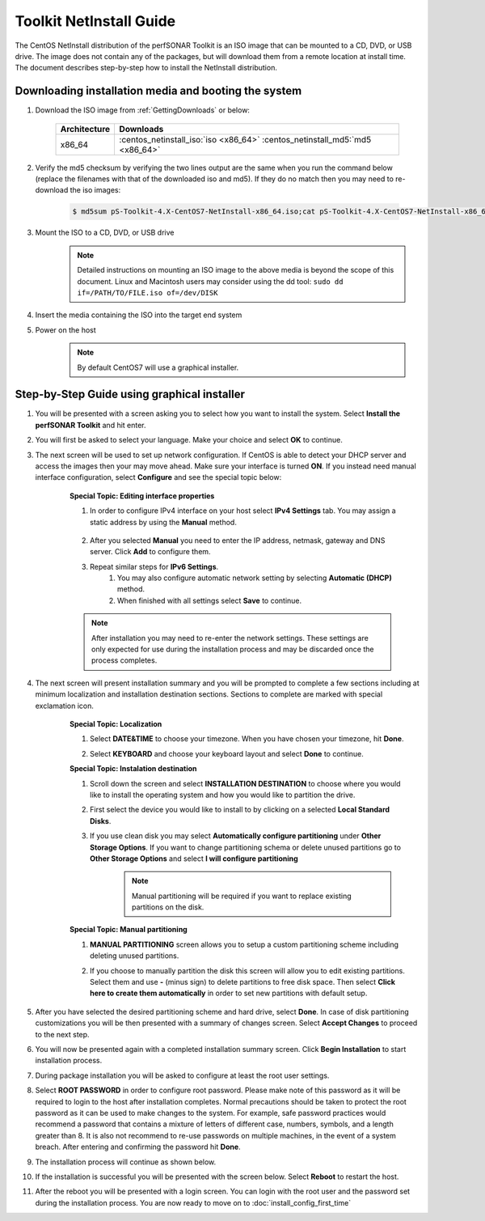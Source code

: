 ************************
Toolkit NetInstall Guide
************************

The CentOS NetInstall distribution of the perfSONAR Toolkit is an ISO image that can be mounted to a CD, DVD, or USB drive. The image does not contain any of the packages, but will download them from a remote location at install time. The document describes step-by-step how to install the NetInstall distribution.

.. seealso::  See :ref:`GettingChooseInstall` for more information on choosing an installation type.

Downloading installation media and booting the system
=====================================================
#. Download the ISO image from :ref:`GettingDownloads` or below:

    +--------------+-------------------------------------------------------------------------------+
    | Architecture | Downloads                                                                     |
    +==============+===============================================================================+
    | x86_64       | :centos_netinstall_iso:`iso <x86_64>` :centos_netinstall_md5:`md5 <x86_64>`   |
    +--------------+-------------------------------------------------------------------------------+
#. Verify the md5 checksum by verifying the two lines output are the same when you run the command below (replace the filenames with that of the downloaded iso and md5). If they do no match then you may need to re-download the iso images:

        .. code-block:: console

            $ md5sum pS-Toolkit-4.X-CentOS7-NetInstall-x86_64.iso;cat pS-Toolkit-4.X-CentOS7-NetInstall-x86_64.iso.md5

#. Mount the ISO to a CD, DVD, or USB drive
     .. note:: Detailed instructions on mounting an ISO image to the above media is beyond the scope of this document. Linux and Macintosh users may consider using the dd tool: ``sudo dd if=/PATH/TO/FILE.iso of=/dev/DISK``
#. Insert the media containing the ISO into the target end system
#. Power on the host
	.. note:: By default CentOS7 will use a graphical installer.
    
Step-by-Step Guide using graphical installer
============================================
#. You will be presented with a screen asking you to select how you want to install the system. Select **Install the perfSONAR Toolkit** and hit enter.
    .. image:: images/install_netinstall-graph-1boot.png
#. You will first be asked to select your language. Make your choice and select **OK** to continue.
    .. image:: images/install_netinstall-language.png
#. The next screen will be used to set up network configuration. If CentOS is able to detect your DHCP server and access the images then your may move ahead. Make sure your interface is turned **ON**. If you instead need manual interface configuration, select **Configure** and see the special topic below:
	.. image:: images/install_netinstall-network-general.png

    .. container:: topic

        **Special Topic: Editing interface properties**
        
        #. In order to configure IPv4 interface on your host select **IPv4 Settings** tab. You may assign a static address by using the **Manual** method.

            .. image:: images/install_netinstall-network-manual-address.png
        #. After you selected **Manual** you need to enter the IP address, netmask, gateway and DNS server. Click **Add** to configure them.
        #. Repeat similar steps for **IPv6 Settings**.
		#. You may also configure automatic network setting by selecting **Automatic (DHCP)** method.
		#. When finished with all settings select **Save** to continue.
    
        .. note::  After installation you may need to re-enter the network settings. These settings are only expected for use during the installation process and may be discarded once the process completes.

#. The next screen will present installation summary and you will be prompted to complete a few sections including at minimum localization and installation destination sections. Sections to complete are marked with special exclamation icon.
    .. image:: images/install_netinstall-install-summary.png

    .. container:: topic

        **Special Topic: Localization**

        #. Select **DATE&TIME** to choose your timezone. When you have chosen your timezone, hit **Done**.
            .. image:: images/install_netinstall-install-summary-timezone.png
        #. Select **KEYBOARD** and choose your keyboard layout and select **Done** to continue.
            .. image:: images/install_netinstall-install-summary-keyboard.png
            
        **Special Topic: Instalation destination**
        
        #. Scroll down the screen and select **INSTALLATION DESTINATION** to choose where you would like to install the operating system and how you would like to partition the drive. 
        #. First select the device you would like to install to by clicking on a selected **Local Standard Disks**.
            .. image:: images/install_netinstall-install-summary-disk-select.png
        #. If you use clean disk you may select **Automatically configure partitioning** under **Other Storage Options**. If you want to change partitioning schema or delete unused partitions go to **Other Storage Options** and select **I will configure partitioning**
            .. image:: images/install_netinstall-install-summary-disk-select2.png
            
            .. note:: Manual partitioning will be required if you want to replace existing partitions on the disk.
        
        **Special Topic: Manual partitioning**
        
        #. **MANUAL PARTITIONING** screen allows you to setup a custom partitioning scheme including deleting unused partitions.
        #. If you choose to manually partition the disk this screen will allow you to edit existing partitions. Select them and use **-** (minus sign) to delete partitions to free disk space. Then select **Click here to create them automatically** in order to set new partitions with default setup.
            .. image:: images/install_netinstall-install-summary-disk-manual-part1.png
		#. New partitioning will be shown under *New CentOS 7 Installation* section as shown in the image below.
            .. image:: images/install_netinstall-install-summary-disk-manual-part2.png      
        
#. After you have selected the desired partitioning scheme and hard drive, select **Done**. In case of disk partitioning customizations you will be then presented with a summary of changes screen. Select **Accept Changes** to proceed to the next step.
	.. image:: images/install_netinstall-install-summary-disk-manual-changes.png
#. You will now be presented again with a completed installation summary screen. Click **Begin Installation** to start installation process.
    .. image:: images/install_netinstall-install-summary-begin.png
#. During package installation you will be asked to configure at least the root user settings. 
    .. image:: images/install_netinstall-install-user-settings.png
#. Select **ROOT PASSWORD** in order to configure root password. Please make note of this password as it will be required to login to the host after installation completes. Normal precautions should be taken to protect the root password as it can be used to make changes to the system. For example, safe password practices would recommend a password that contains a mixture of letters of different case, numbers, symbols, and a length greater than 8.  It is also not recommend to re-use passwords on multiple machines, in the event of a system breach. After entering and confirming the password hit **Done**.
    .. image:: images/install_netinstall-install-user-settings-rootpasswd.png
#. The installation process will continue as shown below.
    .. image:: images/install_netinstall-install-pkgs-installation.png
#. If the installation is successful you will be presented with the screen below. Select **Reboot** to restart the host. 
    .. image:: images/install_netinstall-install-reboot.png
#. After the reboot you will be presented with a login screen. You can login with the root user and the password set during the installation process. You are now ready to move on to :doc:`install_config_first_time`